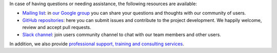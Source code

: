 .. Copyright (C) 2020 Wazuh, Inc.

In case of having questions or needing assistance, the following resources are available: 

- `Mailing list <wazuh+subscribe@googlegroups.com>`_: in `our Google group <https://groups.google.com/forum/#!forum/wazuh>`_ you can share your questions and thoughts with our community of users.
- `GitHub repositories <https://github.com/wazuh>`_: here you can submit issues and contribute to the project development. We happily welcome, review and accept pull requests.
- `Slack channel <https://wazuh.com/community/join-us-on-slack>`_: join users community channel to chat with our team members and other users.

In addition, we also provide `professional support, training and consulting services <https://wazuh.com/professional-services/>`_.

.. End of file
